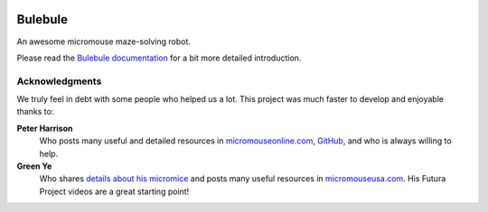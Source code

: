 |logo|

|documentation|


Bulebule
========

An awesome micromouse maze-solving robot.

Please read the `Bulebule documentation`_ for a bit more detailed introduction.


Acknowledgments
---------------

We truly feel in debt with some people who helped us a lot. This project was
much faster to develop and enjoyable thanks to:

**Peter Harrison**
  Who posts many useful and detailed resources in `micromouseonline.com
  <http://micromouseonline.com>`__, `GitHub
  <https://github.com/micromouseonline>`__, and who is always willing to help.
**Green Ye**
  Who shares `details about his micromice <http://www.greenye.net/>`__ and
  posts many useful resources in `micromouseusa.com
  <http://micromouseusa.com>`__. His Futura Project videos are a great starting
  point!


.. _`Bulebule documentation`:
   https://bulebule.readthedocs.io/

.. |logo| image:: ./docs/source/logo/logo.svg
.. |documentation| image:: https://readthedocs.org/projects/osbrain/badge/?version=stable
